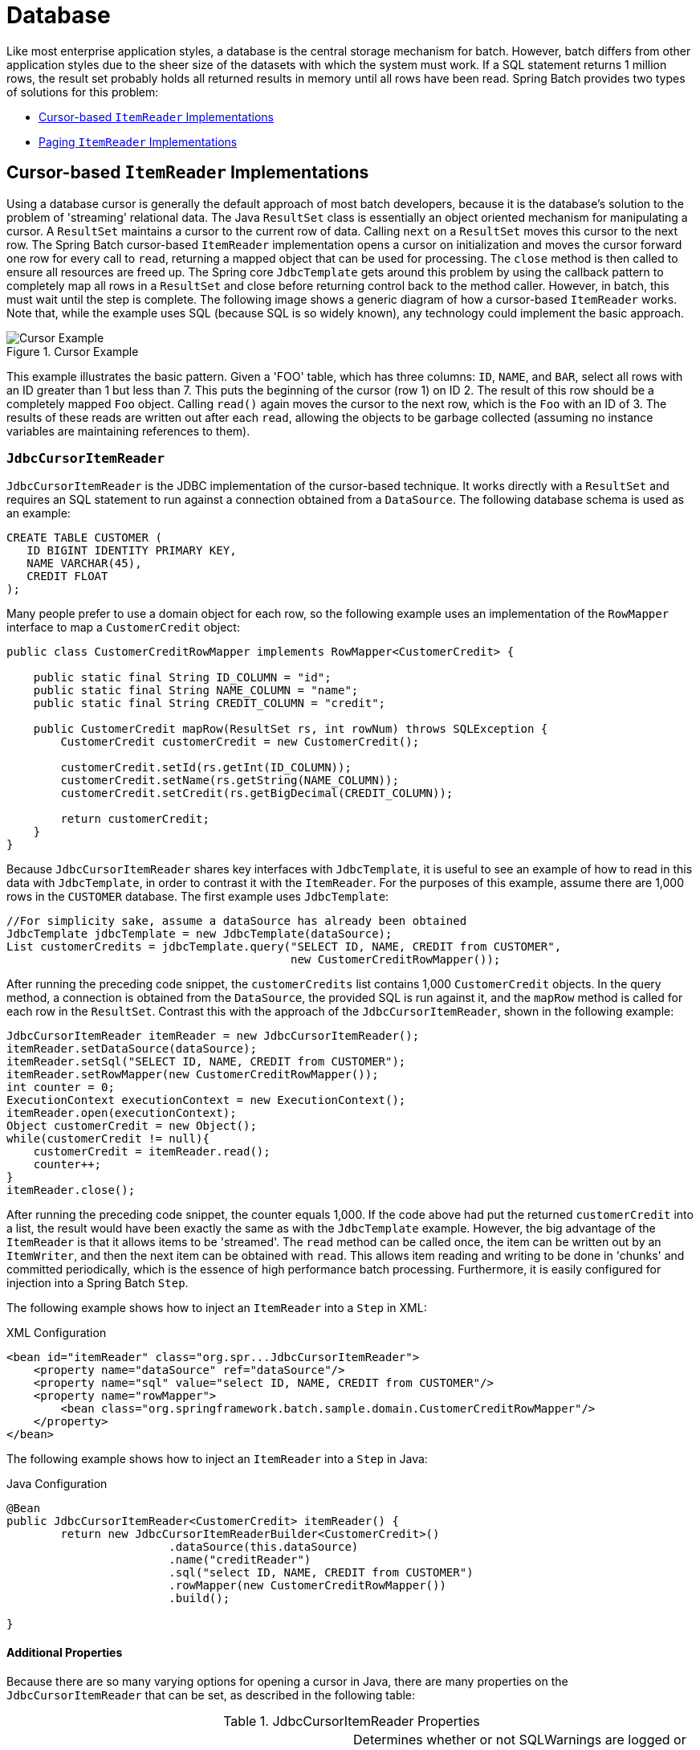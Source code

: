 [[database]]
= Database

Like most enterprise application styles, a database is the central storage mechanism for
batch. However, batch differs from other application styles due to the sheer size of the
datasets with which the system must work. If a SQL statement returns 1 million rows, the
result set probably holds all returned results in memory until all rows have been read.
Spring Batch provides two types of solutions for this problem:

* <<cursorBasedItemReaders>>
* <<pagingItemReaders>>

[[cursorBasedItemReaders]]
== Cursor-based `ItemReader` Implementations

Using a database cursor is generally the default approach of most batch developers,
because it is the database's solution to the problem of 'streaming' relational data. The
Java `ResultSet` class is essentially an object oriented mechanism for manipulating a
cursor. A `ResultSet` maintains a cursor to the current row of data. Calling `next` on a
`ResultSet` moves this cursor to the next row. The Spring Batch cursor-based `ItemReader`
implementation opens a cursor on initialization and moves the cursor forward one row for
every call to `read`, returning a mapped object that can be used for processing. The
`close` method is then called to ensure all resources are freed up. The Spring core
`JdbcTemplate` gets around this problem by using the callback pattern to completely map
all rows in a `ResultSet` and close before returning control back to the method caller.
However, in batch, this must wait until the step is complete. The following image shows a
generic diagram of how a cursor-based `ItemReader` works. Note that, while the example
uses SQL (because SQL is so widely known), any technology could implement the basic
approach.

.Cursor Example
image::{batch-asciidoc}images/cursorExample.png[Cursor Example, scaledwidth="60%"]

This example illustrates the basic pattern. Given a 'FOO' table, which has three columns:
`ID`, `NAME`, and `BAR`, select all rows with an ID greater than 1 but less than 7. This
puts the beginning of the cursor (row 1) on ID 2. The result of this row should be a
completely mapped `Foo` object. Calling `read()` again moves the cursor to the next row,
which is the `Foo` with an ID of 3. The results of these reads are written out after each
`read`, allowing the objects to be garbage collected (assuming no instance variables are
maintaining references to them).

[[JdbcCursorItemReader]]
=== `JdbcCursorItemReader`

`JdbcCursorItemReader` is the JDBC implementation of the cursor-based technique. It works
directly with a `ResultSet` and requires an SQL statement to run against a connection
obtained from a `DataSource`. The following database schema is used as an example:

[source, sql]
----
CREATE TABLE CUSTOMER (
   ID BIGINT IDENTITY PRIMARY KEY,
   NAME VARCHAR(45),
   CREDIT FLOAT
);
----

Many people prefer to use a domain object for each row, so the following example uses an
implementation of the `RowMapper` interface to map a `CustomerCredit` object:

[source, java]
----
public class CustomerCreditRowMapper implements RowMapper<CustomerCredit> {

    public static final String ID_COLUMN = "id";
    public static final String NAME_COLUMN = "name";
    public static final String CREDIT_COLUMN = "credit";

    public CustomerCredit mapRow(ResultSet rs, int rowNum) throws SQLException {
        CustomerCredit customerCredit = new CustomerCredit();

        customerCredit.setId(rs.getInt(ID_COLUMN));
        customerCredit.setName(rs.getString(NAME_COLUMN));
        customerCredit.setCredit(rs.getBigDecimal(CREDIT_COLUMN));

        return customerCredit;
    }
}
----

Because `JdbcCursorItemReader` shares key interfaces with `JdbcTemplate`, it is useful to
see an example of how to read in this data with `JdbcTemplate`, in order to contrast it
with the `ItemReader`. For the purposes of this example, assume there are 1,000 rows in
the `CUSTOMER` database. The first example uses `JdbcTemplate`:

[source, java]
----
//For simplicity sake, assume a dataSource has already been obtained
JdbcTemplate jdbcTemplate = new JdbcTemplate(dataSource);
List customerCredits = jdbcTemplate.query("SELECT ID, NAME, CREDIT from CUSTOMER",
                                          new CustomerCreditRowMapper());
----

After running the preceding code snippet, the `customerCredits` list contains 1,000
`CustomerCredit` objects. In the query method, a connection is obtained from the
`DataSource`, the provided SQL is run against it, and the `mapRow` method is called for
each row in the `ResultSet`. Contrast this with the approach of the
`JdbcCursorItemReader`, shown in the following example:

[source, java]
----
JdbcCursorItemReader itemReader = new JdbcCursorItemReader();
itemReader.setDataSource(dataSource);
itemReader.setSql("SELECT ID, NAME, CREDIT from CUSTOMER");
itemReader.setRowMapper(new CustomerCreditRowMapper());
int counter = 0;
ExecutionContext executionContext = new ExecutionContext();
itemReader.open(executionContext);
Object customerCredit = new Object();
while(customerCredit != null){
    customerCredit = itemReader.read();
    counter++;
}
itemReader.close();
----

After running the preceding code snippet, the counter equals 1,000. If the code above had
put the returned `customerCredit` into a list, the result would have been exactly the
same as with the `JdbcTemplate` example. However, the big advantage of the `ItemReader`
is that it allows items to be 'streamed'. The `read` method can be called once, the item
can be written out by an `ItemWriter`, and then the next item can be obtained with
`read`. This allows item reading and writing to be done in 'chunks' and committed
periodically, which is the essence of high performance batch processing. Furthermore, it
is  easily configured for injection into a Spring Batch `Step`.

[role="xmlContent"]
The following example shows how to inject an `ItemReader` into a `Step` in XML:

.XML Configuration
[source, xml, role="xmlContent"]
----
<bean id="itemReader" class="org.spr...JdbcCursorItemReader">
    <property name="dataSource" ref="dataSource"/>
    <property name="sql" value="select ID, NAME, CREDIT from CUSTOMER"/>
    <property name="rowMapper">
        <bean class="org.springframework.batch.sample.domain.CustomerCreditRowMapper"/>
    </property>
</bean>
----

[role="javaContent"]
The following example shows how to inject an `ItemReader` into a `Step` in Java:

.Java Configuration
[source, java, role="javaContent"]
----
@Bean
public JdbcCursorItemReader<CustomerCredit> itemReader() {
	return new JdbcCursorItemReaderBuilder<CustomerCredit>()
			.dataSource(this.dataSource)
			.name("creditReader")
			.sql("select ID, NAME, CREDIT from CUSTOMER")
			.rowMapper(new CustomerCreditRowMapper())
			.build();

}
----

[[JdbcCursorItemReaderProperties]]
==== Additional Properties

Because there are so many varying options for opening a cursor in Java, there are many
properties on the `JdbcCursorItemReader` that can be set, as described in the following
table:

.JdbcCursorItemReader Properties

|===============
|ignoreWarnings|Determines whether or not SQLWarnings are logged or cause an exception.
The default is `true` (meaning that warnings are logged).
|fetchSize|Gives the JDBC driver a hint as to the number of rows that should be fetched
from the database when more rows are needed by the `ResultSet` object used by the
`ItemReader`. By default, no hint is given.
|maxRows|Sets the limit for the maximum number of rows the underlying `ResultSet` can
hold at any one time.
|queryTimeout|Sets the number of seconds the driver waits for a `Statement` object to
run. If the limit is exceeded, a `DataAccessException` is thrown. (Consult your driver
vendor documentation for details).
|verifyCursorPosition|Because the same `ResultSet` held by the `ItemReader` is passed to
the `RowMapper`, it is possible for users to call `ResultSet.next()` themselves, which
could cause issues with the reader's internal count. Setting this value to `true` causes
an exception to be thrown if the cursor position is not the same after the `RowMapper`
call as it was before.
|saveState|Indicates whether or not the reader's state should be saved in the
`ExecutionContext` provided by `ItemStream#update(ExecutionContext)`. The default is
`true`.
|driverSupportsAbsolute|Indicates whether the JDBC driver supports
setting the absolute row on a `ResultSet`. It is recommended that this is set to `true`
for JDBC drivers that support `ResultSet.absolute()`, as it may improve performance,
especially if a step fails while working with a large data set. Defaults to `false`.
|setUseSharedExtendedConnection| Indicates whether the connection
used for the cursor should be used by all other processing, thus sharing the same
transaction. If this is set to `false`, then the cursor is opened with its own connection
and does not participate in any transactions started for the rest of the step processing.
If you set this flag to `true` then you must wrap the DataSource in an
`ExtendedConnectionDataSourceProxy` to prevent the connection from being closed and
released after each commit. When you set this option to `true`, the statement used to
open the cursor is created with both 'READ_ONLY' and 'HOLD_CURSORS_OVER_COMMIT' options.
This allows holding the cursor open over transaction start and commits performed in the
step processing. To use this feature, you need a database that supports this and a JDBC
driver supporting JDBC 3.0 or later. Defaults to `false`.
|===============

[[HibernateCursorItemReader]]
=== `HibernateCursorItemReader`

Just as normal Spring users make important decisions about whether or not to use ORM
solutions, which affect whether or not they use a `JdbcTemplate` or a
`HibernateTemplate`, Spring Batch users have the same options.
`HibernateCursorItemReader` is the Hibernate implementation of the cursor technique.
Hibernate's usage in batch has been fairly controversial. This has largely been because
Hibernate was originally developed to support online application styles. However, that
does not mean it cannot be used for batch processing. The easiest approach for solving
this problem is to use a `StatelessSession` rather than a standard session. This removes
all of the caching and dirty checking Hibernate employs and that can cause issues in a
batch scenario. For more information on the differences between stateless and normal
hibernate sessions, refer to the documentation of your specific hibernate release. The
`HibernateCursorItemReader` lets you declare an HQL statement and pass in a
`SessionFactory`, which will pass back one item per call to read in the same basic
fashion as the `JdbcCursorItemReader`. The following example configuration uses the same
'customer credit' example as the JDBC reader:

[source, java]
----
HibernateCursorItemReader itemReader = new HibernateCursorItemReader();
itemReader.setQueryString("from CustomerCredit");
//For simplicity sake, assume sessionFactory already obtained.
itemReader.setSessionFactory(sessionFactory);
itemReader.setUseStatelessSession(true);
int counter = 0;
ExecutionContext executionContext = new ExecutionContext();
itemReader.open(executionContext);
Object customerCredit = new Object();
while(customerCredit != null){
    customerCredit = itemReader.read();
    counter++;
}
itemReader.close();
----

This configured `ItemReader` returns `CustomerCredit` objects in the exact same manner
as described by the `JdbcCursorItemReader`, assuming hibernate mapping files have been
created correctly for the `Customer` table. The 'useStatelessSession' property defaults
to true but has been added here to draw attention to the ability to switch it on or off.
It is also worth noting that the fetch size of the underlying cursor can be set with the
`setFetchSize` property. As with `JdbcCursorItemReader`, configuration is
straightforward.

[role="xmlContent"]
The following example shows how to inject a Hibernate `ItemReader` in XML:

.XML Configuration
[source, xml, role="xmlContent"]
----
<bean id="itemReader"
      class="org.springframework.batch.item.database.HibernateCursorItemReader">
    <property name="sessionFactory" ref="sessionFactory" />
    <property name="queryString" value="from CustomerCredit" />
</bean>
----

[role="javaContent"]
The following example shows how to inject a Hibernate `ItemReader` in Java:

.Java Configuration
[source, java, role="javaContent"]
----
@Bean
public HibernateCursorItemReader itemReader(SessionFactory sessionFactory) {
	return new HibernateCursorItemReaderBuilder<CustomerCredit>()
			.name("creditReader")
			.sessionFactory(sessionFactory)
			.queryString("from CustomerCredit")
			.build();
}
----

[[StoredProcedureItemReader]]
=== `StoredProcedureItemReader`

Sometimes it is necessary to obtain the cursor data by using a stored procedure. The
`StoredProcedureItemReader` works like the `JdbcCursorItemReader`, except that, instead
of running a query to obtain a cursor, it runs a stored procedure that returns a cursor.
The stored procedure can return the cursor in three different ways:


* As a returned `ResultSet` (used by SQL Server, Sybase, DB2, Derby, and MySQL).
* As a ref-cursor returned as an out parameter (used by Oracle and PostgreSQL).
* As the return value of a stored function call.

[role="xmlContent"]
The following XML example configuration uses the same 'customer credit' example as earlier
examples:

.XML Configuration
[source, xml, role="xmlContent"]
----
<bean id="reader" class="o.s.batch.item.database.StoredProcedureItemReader">
    <property name="dataSource" ref="dataSource"/>
    <property name="procedureName" value="sp_customer_credit"/>
    <property name="rowMapper">
        <bean class="org.springframework.batch.sample.domain.CustomerCreditRowMapper"/>
    </property>
</bean>
----

[role="javaContent"]
The following Java example configuration uses the same 'customer credit' example as
earlier examples:

.Java Configuration
[source, xml, role="javaContent"]
----
@Bean
public StoredProcedureItemReader reader(DataSource dataSource) {
	StoredProcedureItemReader reader = new StoredProcedureItemReader();

	reader.setDataSource(dataSource);
	reader.setProcedureName("sp_customer_credit");
	reader.setRowMapper(new CustomerCreditRowMapper());

	return reader;
}
----
//TODO: Fix the above config to use a builder once we have one for it.

The preceding example relies on the stored procedure to provide a `ResultSet` as a
returned result (option 1 from earlier).

If the stored procedure returned a `ref-cursor` (option 2), then we would need to provide
the position of the out parameter that is the returned `ref-cursor`.

[role="xmlContent"]
The following example shows how to work with the first parameter being a ref-cursor in
XML:

.XML Configuration
[source, xml, role="xmlContent"]
----
<bean id="reader" class="o.s.batch.item.database.StoredProcedureItemReader">
    <property name="dataSource" ref="dataSource"/>
    <property name="procedureName" value="sp_customer_credit"/>
    <property name="refCursorPosition" value="1"/>
    <property name="rowMapper">
        <bean class="org.springframework.batch.sample.domain.CustomerCreditRowMapper"/>
    </property>
</bean>
----

[role="javaContent"]
The following example shows how to work with the first parameter being a ref-cursor in
Java:

.Java Configuration
[source, java, role="javaContent"]
----
@Bean
public StoredProcedureItemReader reader(DataSource dataSource) {
	StoredProcedureItemReader reader = new StoredProcedureItemReader();

	reader.setDataSource(dataSource);
	reader.setProcedureName("sp_customer_credit");
	reader.setRowMapper(new CustomerCreditRowMapper());
	reader.setRefCursorPosition(1);

	return reader;
}
----

If the cursor was returned from a stored function (option 3), we would need to set the
property "[maroon]#function#" to `true`. It defaults to `false`.

[role="xmlContent"]
The following example shows property to `true` in XML:

.XML Configuration
[source, xml, role="xmlContent"]
----
<bean id="reader" class="o.s.batch.item.database.StoredProcedureItemReader">
    <property name="dataSource" ref="dataSource"/>
    <property name="procedureName" value="sp_customer_credit"/>
    <property name="function" value="true"/>
    <property name="rowMapper">
        <bean class="org.springframework.batch.sample.domain.CustomerCreditRowMapper"/>
    </property>
</bean>
----

[role="javaContent"]
The following example shows property to `true` in Java:

.Java Configuration
[source, java, role="javaContent"]
----
@Bean
public StoredProcedureItemReader reader(DataSource dataSource) {
	StoredProcedureItemReader reader = new StoredProcedureItemReader();

	reader.setDataSource(dataSource);
	reader.setProcedureName("sp_customer_credit");
	reader.setRowMapper(new CustomerCreditRowMapper());
	reader.setFunction(true);

	return reader;
}
----

In all of these cases, we need to define a `RowMapper` as well as a `DataSource` and the
actual procedure name.

If the stored procedure or function takes in parameters, then they must be declared and
set by using the `parameters` property. The following example, for Oracle, declares three
parameters. The first one is the `out` parameter that returns the ref-cursor, and the
second and third are in parameters that takes a value of type `INTEGER`.

[role="xmlContent"]
The following example shows how to work with parameters in XML:

.XML Configuration
[source, xml, role="xmlContent"]
----
<bean id="reader" class="o.s.batch.item.database.StoredProcedureItemReader">
    <property name="dataSource" ref="dataSource"/>
    <property name="procedureName" value="spring.cursor_func"/>
    <property name="parameters">
        <list>
            <bean class="org.springframework.jdbc.core.SqlOutParameter">
                <constructor-arg index="0" value="newid"/>
                <constructor-arg index="1">
                    <util:constant static-field="oracle.jdbc.OracleTypes.CURSOR"/>
                </constructor-arg>
            </bean>
            <bean class="org.springframework.jdbc.core.SqlParameter">
                <constructor-arg index="0" value="amount"/>
                <constructor-arg index="1">
                    <util:constant static-field="java.sql.Types.INTEGER"/>
                </constructor-arg>
            </bean>
            <bean class="org.springframework.jdbc.core.SqlParameter">
                <constructor-arg index="0" value="custid"/>
                <constructor-arg index="1">
                    <util:constant static-field="java.sql.Types.INTEGER"/>
                </constructor-arg>
            </bean>
        </list>
    </property>
    <property name="refCursorPosition" value="1"/>
    <property name="rowMapper" ref="rowMapper"/>
    <property name="preparedStatementSetter" ref="parameterSetter"/>
</bean>
----

[role="javaContent"]
The following example shows how to work with parameters in Java:

.Java Configuration
[source, java, role="javaContent"]
----
@Bean
public StoredProcedureItemReader reader(DataSource dataSource) {
	List<SqlParameter> parameters = new ArrayList<>();
	parameters.add(new SqlOutParameter("newId", OracleTypes.CURSOR));
	parameters.add(new SqlParameter("amount", Types.INTEGER);
	parameters.add(new SqlParameter("custId", Types.INTEGER);

	StoredProcedureItemReader reader = new StoredProcedureItemReader();

	reader.setDataSource(dataSource);
	reader.setProcedureName("spring.cursor_func");
	reader.setParameters(parameters);
	reader.setRefCursorPosition(1);
	reader.setRowMapper(rowMapper());
	reader.setPreparedStatementSetter(parameterSetter());

	return reader;
}
----

In addition to the parameter declarations, we need to specify a `PreparedStatementSetter`
implementation that sets the parameter values for the call. This works the same as for
the `JdbcCursorItemReader` above. All the additional properties listed in
<<JdbcCursorItemReaderProperties>> apply to the `StoredProcedureItemReader` as well.

[[pagingItemReaders]]
== Paging `ItemReader` Implementations

An alternative to using a database cursor is running multiple queries where each query
fetches a portion of the results. We refer to this portion as a page. Each query must
specify the starting row number and the number of rows that we want returned in the page.

[[JdbcPagingItemReader]]
=== `JdbcPagingItemReader`

One implementation of a paging `ItemReader` is the `JdbcPagingItemReader`. The
`JdbcPagingItemReader` needs a `PagingQueryProvider` responsible for providing the SQL
queries used to retrieve the rows making up a page. Since each database has its own
strategy for providing paging support, we need to use a different `PagingQueryProvider`
for each supported database type. There is also the `SqlPagingQueryProviderFactoryBean`
that auto-detects the database that is being used and determine the appropriate
`PagingQueryProvider` implementation. This simplifies the configuration and is the
recommended best practice.

The `SqlPagingQueryProviderFactoryBean` requires that you specify a `select` clause and a
`from` clause. You can also provide an optional `where` clause. These clauses and the
required `sortKey` are used to build an SQL statement.

NOTE: It is important to have a unique key constraint on the `sortKey` to guarantee that
 no data is lost between executions.

After the reader has been opened, it passes back one item per call to `read` in the same
basic fashion as any other `ItemReader`. The paging happens behind the scenes when
additional rows are needed.

[role="xmlContent"]
The following XML example configuration uses a similar 'customer credit' example as the
cursor-based `ItemReaders` shown previously:

.XML Configuration
[source, xml, role="xmlContent"]
----
<bean id="itemReader" class="org.spr...JdbcPagingItemReader">
    <property name="dataSource" ref="dataSource"/>
    <property name="queryProvider">
        <bean class="org.spr...SqlPagingQueryProviderFactoryBean">
            <property name="selectClause" value="select id, name, credit"/>
            <property name="fromClause" value="from customer"/>
            <property name="whereClause" value="where status=:status"/>
            <property name="sortKey" value="id"/>
        </bean>
    </property>
    <property name="parameterValues">
        <map>
            <entry key="status" value="NEW"/>
        </map>
    </property>
    <property name="pageSize" value="1000"/>
    <property name="rowMapper" ref="customerMapper"/>
</bean>
----

[role="javaContent"]
The following Java example configuration uses a similar 'customer credit' example as the
cursor-based `ItemReaders` shown previously:

.Java Configuration
[source, java, role="javaContent"]
----
@Bean
public JdbcPagingItemReader itemReader(DataSource dataSource, PagingQueryProvider queryProvider) {
	Map<String, Object> parameterValues = new HashMap<>();
	parameterValues.put("status", "NEW");

	return new JdbcPagingItemReaderBuilder<CustomerCredit>()
           				.name("creditReader")
           				.dataSource(dataSource)
           				.queryProvider(queryProvider)
           				.parameterValues(parameterValues)
           				.rowMapper(customerCreditMapper())
           				.pageSize(1000)
           				.build();
}

@Bean
public SqlPagingQueryProviderFactoryBean queryProvider() {
	SqlPagingQueryProviderFactoryBean provider = new SqlPagingQueryProviderFactoryBean();

	provider.setSelectClause("select id, name, credit");
	provider.setFromClause("from customer");
	provider.setWhereClause("where status=:status");
	provider.setSortKey("id");

	return provider;
}
----

This configured `ItemReader` returns `CustomerCredit` objects using the `RowMapper`,
which must be specified. The 'pageSize' property determines the number of entities read
from the database for each query run.

The 'parameterValues' property can be used to specify a `Map` of parameter values for the
query. If you use named parameters in the `where` clause, the key for each entry should
match the name of the named parameter. If you use a traditional '?' placeholder, then the
key for each entry should be the number of the placeholder, starting with 1.

[[JpaPagingItemReader]]
=== `JpaPagingItemReader`

Another implementation of a paging `ItemReader` is the `JpaPagingItemReader`. JPA does
not have a concept similar to the Hibernate `StatelessSession`, so we have to use other
features provided by the JPA specification. Since JPA supports paging, this is a natural
choice when it comes to using JPA for batch processing. After each page is read, the
entities become detached and the persistence context is cleared, to allow the entities to
be garbage collected once the page is processed.

The `JpaPagingItemReader` lets you declare a JPQL statement and pass in a
`EntityManagerFactory`. It then passes back one item per call to read in the same basic
fashion as any other `ItemReader`. The paging happens behind the scenes when additional
entities are needed.

[role="xmlContent"]
The following XML example configuration uses the same 'customer credit' example as the
JDBC reader shown previously:

.XML Configuration
[source, xml, role="xmlContent"]
----
<bean id="itemReader" class="org.spr...JpaPagingItemReader">
    <property name="entityManagerFactory" ref="entityManagerFactory"/>
    <property name="queryString" value="select c from CustomerCredit c"/>
    <property name="pageSize" value="1000"/>
</bean>
----

[role="xmlContent"]
The following Java example configuration uses the same 'customer credit' example as the
JDBC reader shown previously:

.Java Configuration
[source, java, role="javaContent"]
----
@Bean
public JpaPagingItemReader itemReader() {
	return new JpaPagingItemReaderBuilder<CustomerCredit>()
           				.name("creditReader")
           				.entityManagerFactory(entityManagerFactory())
           				.queryString("select c from CustomerCredit c")
           				.pageSize(1000)
           				.build();
}
----

This configured `ItemReader` returns `CustomerCredit` objects in the exact same manner as
described for the `JdbcPagingItemReader` above, assuming the `CustomerCredit` object has the
correct JPA annotations or ORM mapping file. The 'pageSize' property determines the
number of entities read from the database for each query execution.

[[databaseItemWriters]]
== Database ItemWriters

While both flat files and XML files have a specific `ItemWriter` instance, there is no exact equivalent
in the database world. This is because transactions provide all the needed functionality.
`ItemWriter` implementations are necessary for files because they must act as if they're transactional,
keeping track of written items and flushing or clearing at the appropriate times.
Databases have no need for this functionality, since the write is already contained in a
transaction. Users can create their own DAOs that implement the `ItemWriter` interface or
use one from a custom `ItemWriter` that's written for generic processing concerns. Either
way, they should work without any issues. One thing to look out for is the performance
and error handling capabilities that are provided by batching the outputs. This is most
common when using hibernate as an `ItemWriter` but could have the same issues when using
JDBC batch mode. Batching database output does not have any inherent flaws, assuming we
are careful to flush and there are no errors in the data. However, any errors while
writing can cause confusion, because there is no way to know which individual item caused
an exception or even if any individual item was responsible, as illustrated in the
following image:

.Error On Flush
image::{batch-asciidoc}images/errorOnFlush.png[Error On Flush, scaledwidth="60%"]

If items are buffered before being written, any errors are not thrown until the buffer is
flushed just before a commit. For example, assume that 20 items are written per chunk,
and the 15th item throws a `DataIntegrityViolationException`. As far as the `Step`
is concerned, all 20 item are written successfully, since there is no way to know that an
error occurs until they are actually written. Once `Session#flush()` is called, the
buffer is emptied and the exception is hit. At this point, there is nothing the `Step`
can do. The transaction must be rolled back. Normally, this exception might cause the
item to be skipped (depending upon the skip/retry policies), and then it is not written
again. However, in the batched scenario, there is no way to know which item caused the
issue. The whole buffer was being written when the failure happened. The only way to
solve this issue is to flush after each item, as shown in the following image:

.Error On Write
image::{batch-asciidoc}images/errorOnWrite.png[Error On Write, scaledwidth="60%"]

This is a common use case, especially when using Hibernate, and the simple guideline for
implementations of `ItemWriter` is to flush on each call to `write()`. Doing so allows
for items to be skipped reliably, with Spring Batch internally taking care of the
granularity of the calls to `ItemWriter` after an error.

